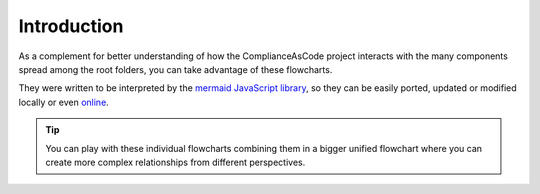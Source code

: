Introduction
========================

As a complement for better understanding of how the ComplianceAsCode project interacts
with the many components spread among the root folders, you can take advantage of these
flowcharts.

They were written to be interpreted by the `mermaid JavaScript library <https://mermaid-js.github.io/>`_,
so they can be easily ported, updated or modified locally or even `online <https://mermaid-js.github.io/mermaid-live-editor/>`_.

.. tip::
   You can play with these individual flowcharts combining them in a bigger unified flowchart where you
   can create more complex relationships from different perspectives.
